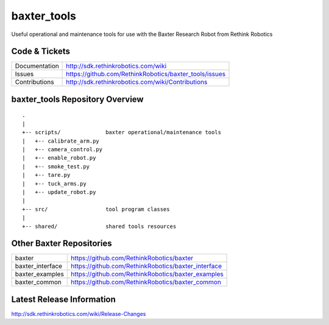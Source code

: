 baxter_tools
===============

Useful operational and maintenance tools for use with the Baxter Research Robot
from Rethink Robotics

Code & Tickets
--------------

+-----------------+----------------------------------------------------------------+
| Documentation   | http://sdk.rethinkrobotics.com/wiki                            |
+-----------------+----------------------------------------------------------------+
| Issues          | https://github.com/RethinkRobotics/baxter_tools/issues         |
+-----------------+----------------------------------------------------------------+
| Contributions   | http://sdk.rethinkrobotics.com/wiki/Contributions              |
+-----------------+----------------------------------------------------------------+

baxter_tools Repository Overview
-----------------------------------

::

     .
     |
     +-- scripts/              baxter operational/maintenance tools
     |   +-- calibrate_arm.py
     |   +-- camera_control.py 
     |   +-- enable_robot.py
     |   +-- smoke_test.py
     |   +-- tare.py
     |   +-- tuck_arms.py
     |   +-- update_robot.py
     |
     +-- src/                  tool program classes
     |
     +-- shared/               shared tools resources


Other Baxter Repositories
-------------------------

+------------------+-----------------------------------------------------+
| baxter           | https://github.com/RethinkRobotics/baxter           |
+------------------+-----------------------------------------------------+
| baxter_interface | https://github.com/RethinkRobotics/baxter_interface |
+------------------+-----------------------------------------------------+
| baxter_examples  | https://github.com/RethinkRobotics/baxter_examples  |
+------------------+-----------------------------------------------------+
| baxter_common    | https://github.com/RethinkRobotics/baxter_common    |
+------------------+-----------------------------------------------------+

Latest Release Information
--------------------------

http://sdk.rethinkrobotics.com/wiki/Release-Changes
